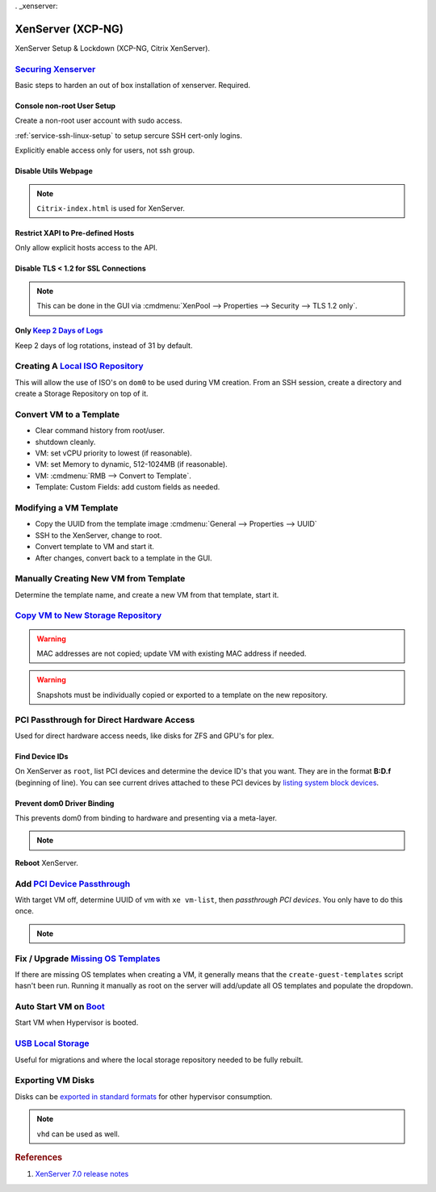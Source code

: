 . _xenserver:

XenServer (XCP-NG)
##################
XenServer Setup & Lockdown (XCP-NG, Citrix XenServer).

`Securing Xenserver`_
*********************
Basic steps to harden an out of box installation of xenserver. Required.

Console non-root User Setup
===========================
Create a non-root user account with sudo access.

.. code-block:: bash
  :caption: Add a non-root account.

  useradd {USER}
  passwd {USER}
  visudo

.. code-block:: bash
  :caption: ``visudo``

  {USER}  ALL=(ALL)  ALL

.. code-block:: bash
  :caption: Confirm sudo works as new user.

  sudo su -

:ref:`service-ssh-linux-setup` to setup sercure SSH cert-only logins.

Explicitly enable access only for users, not ssh group.

.. code-block:: bash
  :caption: **0644 root root** ``/etc/ssh/sshd_config``

  allowusers {USER}

.. code-block:: bash
  :caption: Restart SSHD to apply changes.

  service sshd restart

Disable Utils Webpage
=====================

.. code-block:: bash
  :caption: Set index.html to empty file.

  cp /opt/xensource/www/XCP-ng-index.html /home/{USER}/original-index.html
  echo '' > /opt/xensource/www/XCP-ng-index.html

.. note::
  ``Citrix-index.html`` is used for XenServer.

Restrict XAPI to Pre-defined Hosts
==================================
Only allow explicit hosts access to the API.

.. code-block:: bash
  :caption: **0644 root root** ``/etc/hosts.deny``

  xapi:ALL

.. code-block:: bash
  :caption: **0644 root root** ``/etc/hosts.allow``

  xapi:{IP} {IP}

Disable TLS < 1.2 for SSL Connections
=====================================

.. code-block:: bash
  :caption: Disable TLS < 1.2 via CLI.

  xe pool-disable-ssl-legacy

.. note::
  This can be done in the GUI via
  :cmdmenu:`XenPool --> Properties --> Security --> TLS 1.2 only`.

Only `Keep 2 Days of Logs`_
===========================
Keep 2 days of log rotations, instead of 31 by default.

.. code-block:: bash
  :caption: **0644 root root** ``/etc/logrotate.conf``

  rotate 2

Creating A `Local ISO Repository`_
**********************************
This will allow the use of ISO's on ``dom0`` to be used during VM creation. From
an SSH session, create a directory and create a Storage Repository on top of it.

.. code-block:: bash
  :caption: Create Local ISO repository.

  mkdir -p /var/opt/xen/iso_import
  xe sr-create name-label=LocalISO type=iso device-config:location=/var/opt/xen/isos device-config:legacy_mode=true content-type=iso

.. code-block:: bash
  :caption: Refresh ISO library contents.

  xe sr-list
  xe sr-scan uuid={UUID OF ISO REPOSITORY}

Convert VM to a Template
************************
* Clear command history from root/user.
* shutdown cleanly.
* VM: set vCPU priority to lowest (if reasonable).
* VM: set Memory to dynamic, 512-1024MB (if reasonable).
* VM: :cmdmenu:`RMB --> Convert to Template`.
* Template: Custom Fields: add custom fields as needed.

Modifying a VM Template
***********************
* Copy the UUID from the template image :cmdmenu:`General --> Properties --> UUID`
* SSH to the XenServer, change to root.
* Convert template to VM and start it.

  .. code-block:: bash
    :caption: Start a Template VM.

    xe vm-param-set uuid={UUID} is-a-template=false
    xe vm-start uuid={UUID}

* After changes, convert back to a template in the GUI.

Manually Creating New VM from Template
**************************************
Determine the template name, and create a new VM from that template, start it.

.. code-block:: bash
  :caption: Create a new VM from Template.

  xe template-list
  xe vm-install template="{TEMPLATE NAME}" new-name-label="{NEW VM}"
  xe vm-start uuid={NEW VM}

`Copy VM to New Storage Repository`_
************************************

.. gui:: Copy VM
  :path: VM --> RMB --> Copy VM
  :value0:  Full copy, {NEW SR}

.. warning::
  MAC addresses are not copied; update VM with existing MAC address if needed.

.. warning::
  Snapshots must be individually copied or exported to a template on the new
  repository.

PCI Passthrough for Direct Hardware Access
******************************************
Used for direct hardware access needs, like disks for ZFS and GPU's for plex.

Find Device IDs
===============
On XenServer as ``root``, list PCI devices and determine the device ID's that
you want. They are in the format **B:D.f** (beginning of line). You can see
current drives attached to these PCI devices by `listing system block devices`_.

.. code-block:: bash
  :caption: List block devices.

  lspci
  ls -a /sys/block

Prevent dom0 Driver Binding
===========================
This prevents dom0 from binding to hardware and presenting via a meta-layer.

.. code-block:: bash
  :caption: Prevent dom0 from binding to specific PCI hardware.

  /opt/xensource/libexec/xen-cmdline --set-dom0 "xen-pciback.hide=(04:00.0)"

.. note::
  .. code-block:: bash
    :caption: For multiple devices.

    /opt/xensource/libexec/xen-cmdline --set-dom0 "xen-pciback.hide=(04:00.0)(00:02.0)"

**Reboot** XenServer.

Add `PCI Device Passthrough`_
*****************************
With target VM off, determine UUID of vm with ``xe vm-list``, then `passthrough
PCI devices`. You only have to do this once.

.. code-block:: bash
  :caption: Add PCI device passthrough to a specific VM.

  xe vm-param-set other-config:pci=0/0000:{B:D.f} uuid={VM UUID}

.. note::
  .. code-block:: bash
    :caption: For `multiple PCI devices`_.

    xe vm-param-set other-config:pci=0/0000:{B:D.f},0/0000:{B:D.f} uuid={VM UUID}

Fix / Upgrade `Missing OS Templates`_
*************************************
If there are missing OS templates when creating a VM, it generally means that
the ``create-guest-templates`` script hasn't been run. Running it manually as
root on the server will add/update all OS templates and populate the dropdown.

.. code-block:: bash
  :caption: Re-create guest templates.

  /usr/bin/create-guest-templates

.. code-block:: bash
  :caption: Newer guest VM templates can be added via the *testing* repository.

  yum update guest-templates* --enablerepo=xcp-ng-testing

Auto Start VM on `Boot`_
************************
Start VM when Hypervisor is booted.

.. code-block:: bash
  :caption: Both the pool that the VM is in and the VM need to be enabled.

  xe pool-list
  xe vm-param-set uuid={POOL} other-config:auto_poweron=true
  xe vm-list
  xe vm-param-set uuid={VM} other-config:auto_poweron=true

`USB Local Storage`_
********************
Useful for migrations and where the local storage repository needed to be fully
rebuilt.

.. code-block:: bash
  :caption: Determine USB block device and ID mapping

  fdisk -l
  ls -l /dev/disk/by-id

.. code-block:: bash
  :caption: Determine host UUID

  cat /etc/xensource-inventory | grep -i installation_uuid

.. code-block:: bash
  :caption: Add USB device as new Storage Repository

  xe sr-create type=lvm content-type=user device-config:device=/dev/disk/by-id/{USB BY-ID} name-label='USB Storage' host-uuid={HOST UUID} shared=false

.. code-block:: bash
  :caption: `Detach and forget USB SR`_

  xe sr-list name-label='USB Storage'
  xe pbd-list sr-uuid={UUID USB SR}
  xe pbd-unplug uuid={PBD UUID}
  xe sr-forget uuid={UUID USB SR}

.. _xcp-exporting-vm-disks:

Exporting VM Disks
******************
Disks can be `exported in standard formats`_ for other hypervisor consumption.

.. code-block:: bash
  :caption: Export VM disk to file.

  xe vdi-list
  xe vdi-export uuid={UUID} filename={FILE}.raw format=raw

.. note::
  ``vhd`` can be used as well.

.. rubric:: References

#. `XenServer 7.0 release notes <https://docs.citrix.com/en-us/xenserver/7-0/downloads/release-notes.pdf>`_

.. _Securing Xenserver: http://burm.net/2012/01/29/xenserver-basic-security-tips-how-do-you-secure-your-xenserver/
.. _Missing OS Templates: https://www.reddit.com/r/XenServer/comments/607pbi/my_xenserver_is_missing_templates/
.. _Local ISO Repository: https://xen-orchestra.com/blog/creating-a-local-iso-repository-in-xenserver/
.. _passthrough PCI devices: https://wiki.xen.org/wiki/Xen_PCI_Passthrough
.. _multiple PCI devices: https://discussions.citrix.com/topic/389239-pci-pass-through-revisited/
.. _PCI Device Passthrough: https://github.com/xcp-ng/xcp/wiki/PCI-Passtrough
.. _Keep 2 Days of Logs: https://support.citrix.com/article/CTX204339
.. _listing system block devices: https://willhaley.com/blog/find-correspond-disk-belongs-which-hard-drive-controller-linux/
.. _Boot: https://xen-orchestra.com/blog/auto-start-vm-on-xenserver-boot/
.. _USB Local Storage: https://support.citrix.com/article/CTX205551
.. _Copy VM to New Storage Repository: https://support.citrix.com/article/CTX116685
.. _Detach and forget USB SR: https://support.citrix.com/article/CTX131328
.. _exported in standard formats: https://wiki.xenproject.org/wiki/Disk_import/export_APIs
